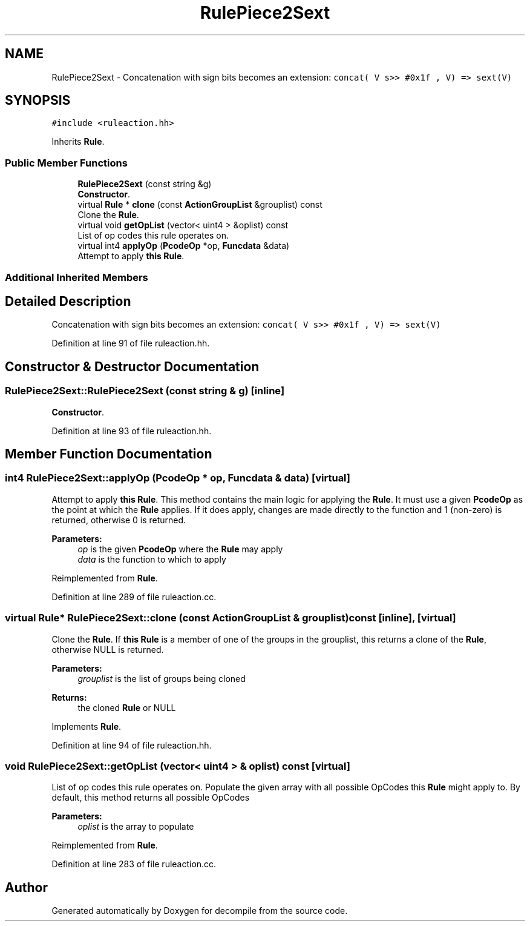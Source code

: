 .TH "RulePiece2Sext" 3 "Sun Apr 14 2019" "decompile" \" -*- nroff -*-
.ad l
.nh
.SH NAME
RulePiece2Sext \- Concatenation with sign bits becomes an extension: \fCconcat( V s>> #0x1f , V) => sext(V)\fP  

.SH SYNOPSIS
.br
.PP
.PP
\fC#include <ruleaction\&.hh>\fP
.PP
Inherits \fBRule\fP\&.
.SS "Public Member Functions"

.in +1c
.ti -1c
.RI "\fBRulePiece2Sext\fP (const string &g)"
.br
.RI "\fBConstructor\fP\&. "
.ti -1c
.RI "virtual \fBRule\fP * \fBclone\fP (const \fBActionGroupList\fP &grouplist) const"
.br
.RI "Clone the \fBRule\fP\&. "
.ti -1c
.RI "virtual void \fBgetOpList\fP (vector< uint4 > &oplist) const"
.br
.RI "List of op codes this rule operates on\&. "
.ti -1c
.RI "virtual int4 \fBapplyOp\fP (\fBPcodeOp\fP *op, \fBFuncdata\fP &data)"
.br
.RI "Attempt to apply \fBthis\fP \fBRule\fP\&. "
.in -1c
.SS "Additional Inherited Members"
.SH "Detailed Description"
.PP 
Concatenation with sign bits becomes an extension: \fCconcat( V s>> #0x1f , V) => sext(V)\fP 
.PP
Definition at line 91 of file ruleaction\&.hh\&.
.SH "Constructor & Destructor Documentation"
.PP 
.SS "RulePiece2Sext::RulePiece2Sext (const string & g)\fC [inline]\fP"

.PP
\fBConstructor\fP\&. 
.PP
Definition at line 93 of file ruleaction\&.hh\&.
.SH "Member Function Documentation"
.PP 
.SS "int4 RulePiece2Sext::applyOp (\fBPcodeOp\fP * op, \fBFuncdata\fP & data)\fC [virtual]\fP"

.PP
Attempt to apply \fBthis\fP \fBRule\fP\&. This method contains the main logic for applying the \fBRule\fP\&. It must use a given \fBPcodeOp\fP as the point at which the \fBRule\fP applies\&. If it does apply, changes are made directly to the function and 1 (non-zero) is returned, otherwise 0 is returned\&. 
.PP
\fBParameters:\fP
.RS 4
\fIop\fP is the given \fBPcodeOp\fP where the \fBRule\fP may apply 
.br
\fIdata\fP is the function to which to apply 
.RE
.PP

.PP
Reimplemented from \fBRule\fP\&.
.PP
Definition at line 289 of file ruleaction\&.cc\&.
.SS "virtual \fBRule\fP* RulePiece2Sext::clone (const \fBActionGroupList\fP & grouplist) const\fC [inline]\fP, \fC [virtual]\fP"

.PP
Clone the \fBRule\fP\&. If \fBthis\fP \fBRule\fP is a member of one of the groups in the grouplist, this returns a clone of the \fBRule\fP, otherwise NULL is returned\&. 
.PP
\fBParameters:\fP
.RS 4
\fIgrouplist\fP is the list of groups being cloned 
.RE
.PP
\fBReturns:\fP
.RS 4
the cloned \fBRule\fP or NULL 
.RE
.PP

.PP
Implements \fBRule\fP\&.
.PP
Definition at line 94 of file ruleaction\&.hh\&.
.SS "void RulePiece2Sext::getOpList (vector< uint4 > & oplist) const\fC [virtual]\fP"

.PP
List of op codes this rule operates on\&. Populate the given array with all possible OpCodes this \fBRule\fP might apply to\&. By default, this method returns all possible OpCodes 
.PP
\fBParameters:\fP
.RS 4
\fIoplist\fP is the array to populate 
.RE
.PP

.PP
Reimplemented from \fBRule\fP\&.
.PP
Definition at line 283 of file ruleaction\&.cc\&.

.SH "Author"
.PP 
Generated automatically by Doxygen for decompile from the source code\&.
